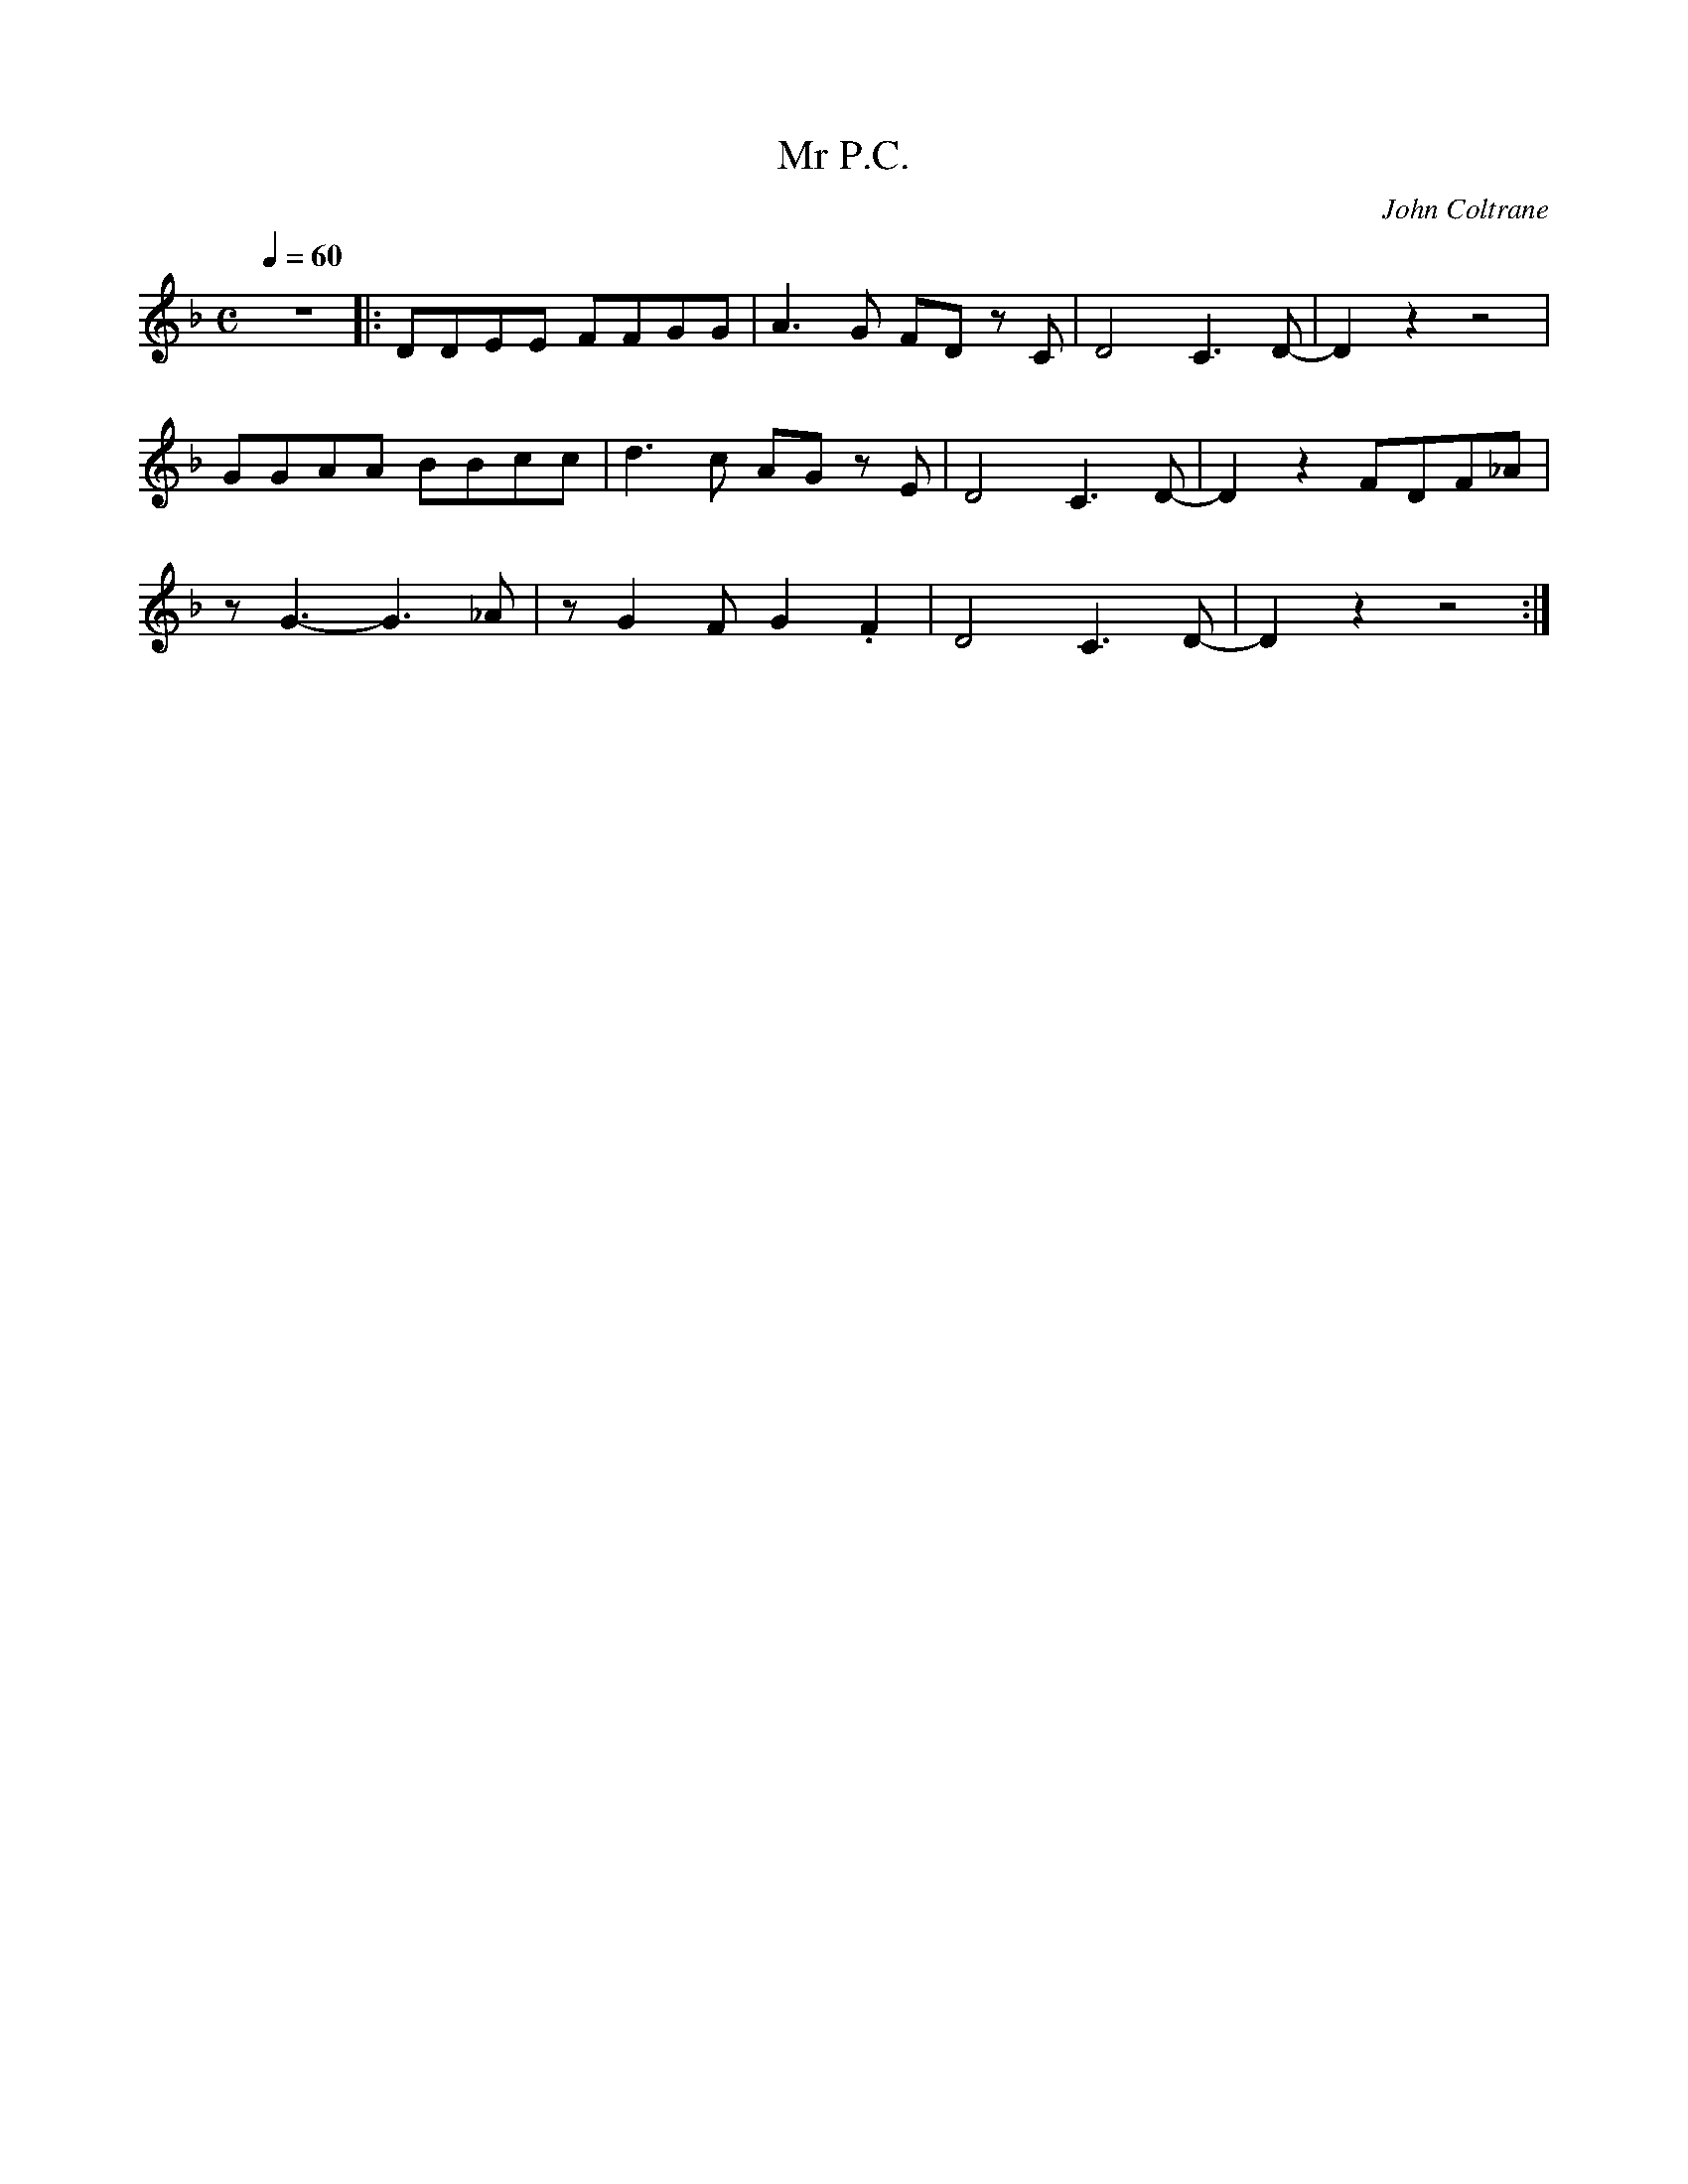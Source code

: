 X:1
T:Mr P.C.
C:John Coltrane
Q:1/4=60
M:C
K:F
L:1/4
V:1
z4 |: D/D/E/E/ F/F/G/G/ | A3/2 G/ F/D/ z/ C/ | D2 C3/2 D/- | D z z2 |
G/G/A/A/ B/B/c/c/ | d3/2 c/ A/G/ z/ E/ | D2 C3/2 D/- | D z F/D/F/_A/ |
z/ G3/2- G3/2 _A/ | z/ G F/ G .F | D2 C3/2 D/- | D z z2 :|
